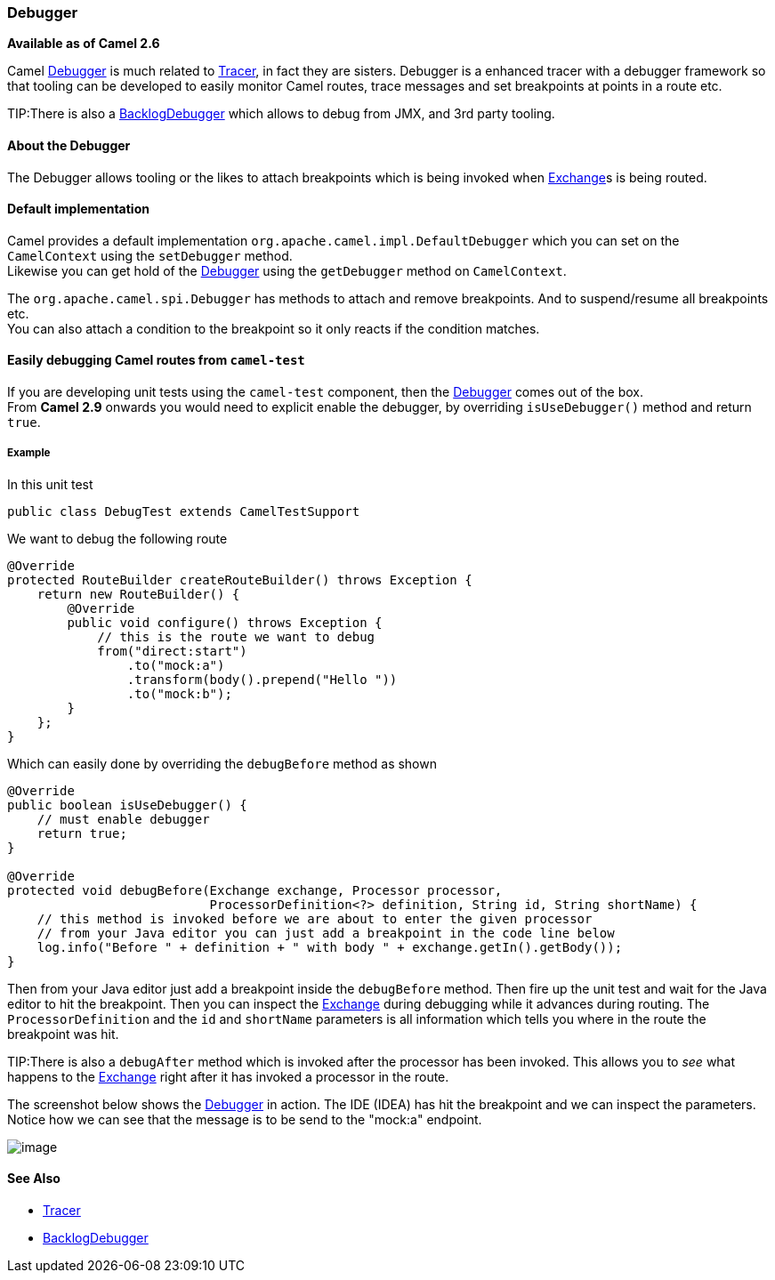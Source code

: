 [[Debugger-Debugger]]
Debugger
~~~~~~~~

*Available as of Camel 2.6*

Camel link:debugger.html[Debugger] is much related to
link:tracer.html[Tracer], in fact they are sisters. Debugger is a
enhanced tracer with a debugger framework so that tooling can be
developed to easily monitor Camel routes, trace messages and set
breakpoints at points in a route etc.

TIP:There is also a link:backlogdebugger.html[BacklogDebugger] which allows
to debug from JMX, and 3rd party tooling.

[[Debugger-AbouttheDebugger]]
About the Debugger
^^^^^^^^^^^^^^^^^^

The Debugger allows tooling or the likes to attach breakpoints which is
being invoked when link:exchange.html[Exchange]s is being routed.

[[Debugger-Defaultimplementation]]
Default implementation
^^^^^^^^^^^^^^^^^^^^^^

Camel provides a default implementation
`org.apache.camel.impl.DefaultDebugger` which you can set on the
`CamelContext` using the `setDebugger` method. +
 Likewise you can get hold of the link:debugger.html[Debugger] using the
`getDebugger` method on `CamelContext`.

The `org.apache.camel.spi.Debugger` has methods to attach and remove
breakpoints. And to suspend/resume all breakpoints etc. +
 You can also attach a condition to the breakpoint so it only reacts if
the condition matches.

[[Debugger-EasilydebuggingCamelroutesfromcamel-test]]
Easily debugging Camel routes from `camel-test`
^^^^^^^^^^^^^^^^^^^^^^^^^^^^^^^^^^^^^^^^^^^^^^^

If you are developing unit tests using the `camel-test` component, then
the link:debugger.html[Debugger] comes out of the box. +
 From *Camel 2.9* onwards you would need to explicit enable the
debugger, by overriding `isUseDebugger()` method and return `true`.

[[Debugger-Example]]
Example
+++++++

In this unit test

[source,java]
-----------------------------------------------
public class DebugTest extends CamelTestSupport
-----------------------------------------------

We want to debug the following route

[source,java]
-----------------------------------------------
@Override
protected RouteBuilder createRouteBuilder() throws Exception {
    return new RouteBuilder() {
        @Override
        public void configure() throws Exception {
            // this is the route we want to debug
            from("direct:start")
                .to("mock:a")
                .transform(body().prepend("Hello "))
                .to("mock:b");
        }
    };
}
-----------------------------------------------

Which can easily done by overriding the `debugBefore` method as shown

[source,java]
-----------------------------------------------
@Override
public boolean isUseDebugger() {
    // must enable debugger
    return true;
}
 
@Override
protected void debugBefore(Exchange exchange, Processor processor,
                           ProcessorDefinition<?> definition, String id, String shortName) {
    // this method is invoked before we are about to enter the given processor
    // from your Java editor you can just add a breakpoint in the code line below
    log.info("Before " + definition + " with body " + exchange.getIn().getBody());
}
-----------------------------------------------

Then from your Java editor just add a breakpoint inside the
`debugBefore` method. Then fire up the unit test and wait for the Java
editor to hit the breakpoint. Then you can inspect the
link:exchange.html[Exchange] during debugging while it advances during
routing. The `ProcessorDefinition` and the `id` and `shortName`
parameters is all information which tells you where in the route the
breakpoint was hit. 

TIP:There is also a `debugAfter` method which is invoked after the processor
has been invoked. This allows you to _see_ what happens to the
link:exchange.html[Exchange] right after it has invoked a processor in
the route.

The screenshot below shows the link:debugger.html[Debugger] in action.
The IDE (IDEA) has hit the breakpoint and we can inspect the
parameters. +
 Notice how we can see that the message is to be send to the "mock:a"
endpoint.

image:debugger.data/debug.png[image]

[[Debugger-SeeAlso]]
See Also
^^^^^^^^

* link:tracer.html[Tracer]
* link:backlogdebugger.html[BacklogDebugger]

